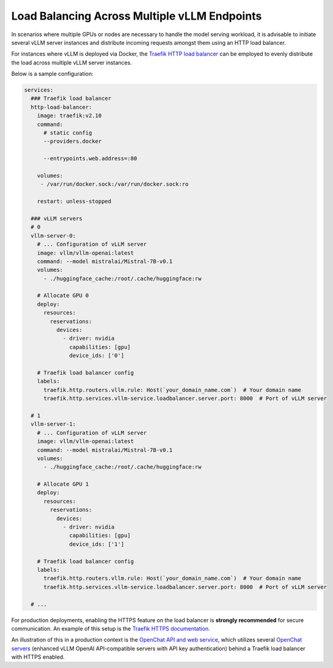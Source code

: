 .. _load_balancing:

Load Balancing Across Multiple vLLM Endpoints
===============

In scenarios where multiple GPUs or nodes are necessary to handle the model serving workload, it is advisable to initiate several vLLM server instances and distribute incoming requests amongst them using an HTTP load balancer.

For instances where vLLM is deployed via Docker, the `Traefik HTTP load balancer <https://doc.traefik.io/traefik/>`_ can be employed to evenly distribute the load across multiple vLLM server instances.

Below is a sample configuration:

.. code-block:: yaml

   services:
     ### Traefik load balancer
     http-load-balancer:
       image: traefik:v2.10
       command:
         # static config
         --providers.docker

         --entrypoints.web.address=:80

       volumes:
        - /var/run/docker.sock:/var/run/docker.sock:ro

       restart: unless-stopped

     ### vLLM servers
     # 0
     vllm-server-0:
       # ... Configuration of vLLM server
       image: vllm/vllm-openai:latest
       command: --model mistralai/Mistral-7B-v0.1
       volumes:
         - ./huggingface_cache:/root/.cache/huggingface:rw

       # Allocate GPU 0
       deploy:
         resources:
           reservations:
             devices:
               - driver: nvidia
                 capabilities: [gpu]
                 device_ids: ['0']

       # Traefik load balancer config
       labels:
         traefik.http.routers.vllm.rule: Host(`your_domain_name.com`)  # Your domain name
         traefik.http.services.vllm-service.loadbalancer.server.port: 8000  # Port of vLLM server

     # 1
     vllm-server-1:
       # ... Configuration of vLLM server
       image: vllm/vllm-openai:latest
       command: --model mistralai/Mistral-7B-v0.1
       volumes:
         - ./huggingface_cache:/root/.cache/huggingface:rw

       # Allocate GPU 1
       deploy:
         resources:
           reservations:
             devices:
               - driver: nvidia
                 capabilities: [gpu]
                 device_ids: ['1']

       # Traefik load balancer config
       labels:
         traefik.http.routers.vllm.rule: Host(`your_domain_name.com`)  # Your domain name
         traefik.http.services.vllm-service.loadbalancer.server.port: 8000  # Port of vLLM server

     # ...

For production deployments, enabling the HTTPS feature on the load balancer is **strongly recommended** for secure communication. An example of this setup is the `Traefik HTTPS documentation <https://doc.traefik.io/traefik/https/overview/>`_.

An illustration of this in a production context is the `OpenChat API and web service <https://openchat.team>`_, which utilizes several `OpenChat servers <https://github.com/imoneoi/openchat>`_ (enhanced vLLM OpenAI API-compatible servers with API key authentication) behind a Traefik load balancer with HTTPS enabled.
